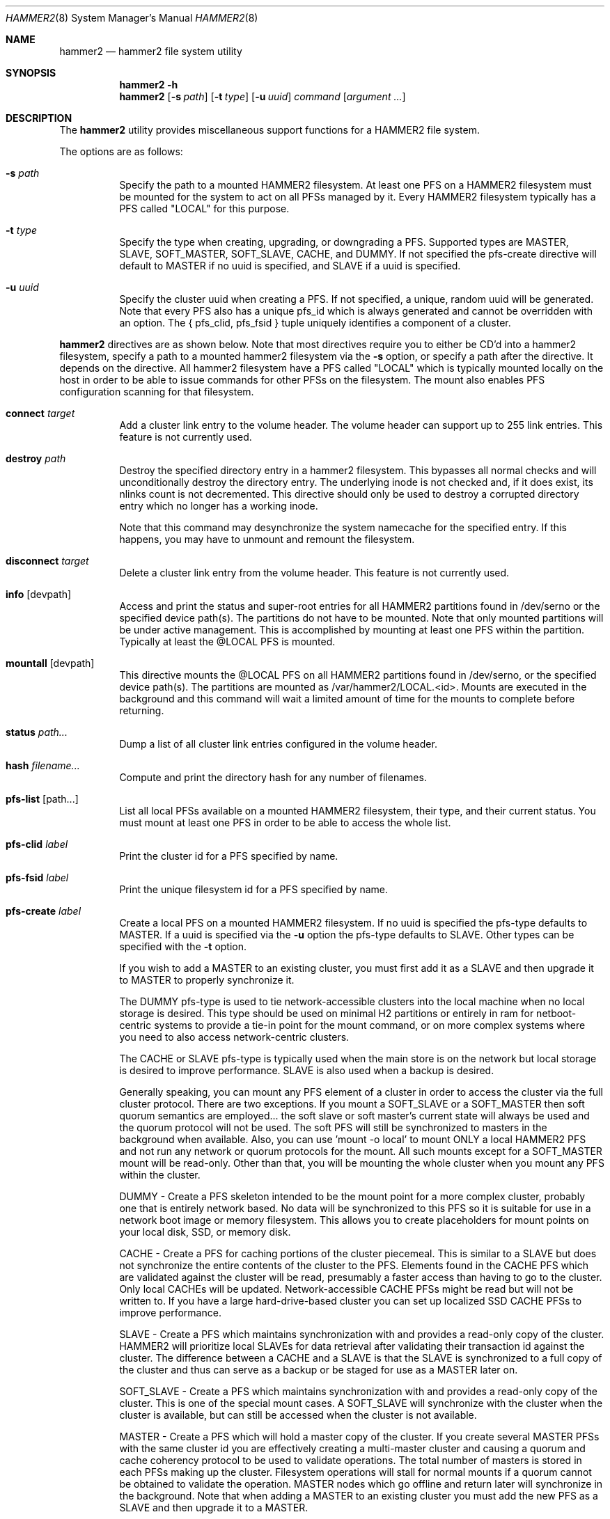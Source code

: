 .\" Copyright (c) 2015 The DragonFly Project.  All rights reserved.
.\"
.\" This code is derived from software contributed to The DragonFly Project
.\" by Matthew Dillon <dillon@backplane.com>
.\"
.\" Redistribution and use in source and binary forms, with or without
.\" modification, are permitted provided that the following conditions
.\" are met:
.\"
.\" 1. Redistributions of source code must retain the above copyright
.\"    notice, this list of conditions and the following disclaimer.
.\" 2. Redistributions in binary form must reproduce the above copyright
.\"    notice, this list of conditions and the following disclaimer in
.\"    the documentation and/or other materials provided with the
.\"    distribution.
.\" 3. Neither the name of The DragonFly Project nor the names of its
.\"    contributors may be used to endorse or promote products derived
.\"    from this software without specific, prior written permission.
.\"
.\" THIS SOFTWARE IS PROVIDED BY THE COPYRIGHT HOLDERS AND CONTRIBUTORS
.\" ``AS IS'' AND ANY EXPRESS OR IMPLIED WARRANTIES, INCLUDING, BUT NOT
.\" LIMITED TO, THE IMPLIED WARRANTIES OF MERCHANTABILITY AND FITNESS
.\" FOR A PARTICULAR PURPOSE ARE DISCLAIMED.  IN NO EVENT SHALL THE
.\" COPYRIGHT HOLDERS OR CONTRIBUTORS BE LIABLE FOR ANY DIRECT, INDIRECT,
.\" INCIDENTAL, SPECIAL, EXEMPLARY OR CONSEQUENTIAL DAMAGES (INCLUDING,
.\" BUT NOT LIMITED TO, PROCUREMENT OF SUBSTITUTE GOODS OR SERVICES;
.\" LOSS OF USE, DATA, OR PROFITS; OR BUSINESS INTERRUPTION) HOWEVER CAUSED
.\" AND ON ANY THEORY OF LIABILITY, WHETHER IN CONTRACT, STRICT LIABILITY,
.\" OR TORT (INCLUDING NEGLIGENCE OR OTHERWISE) ARISING IN ANY WAY OUT
.\" OF THE USE OF THIS SOFTWARE, EVEN IF ADVISED OF THE POSSIBILITY OF
.\" SUCH DAMAGE.
.\"
.Dd March 26, 2015
.Dt HAMMER2 8
.Os
.Sh NAME
.Nm hammer2
.Nd hammer2 file system utility
.Sh SYNOPSIS
.Nm
.Fl h
.Nm
.Op Fl s Ar path
.Op Fl t Ar type
.Op Fl u Ar uuid
.Ar command
.Op Ar argument ...
.Sh DESCRIPTION
The
.Nm
utility provides miscellaneous support functions for a
HAMMER2 file system.
.Pp
The options are as follows:
.Bl -tag -width indent
.It Fl s Ar path
Specify the path to a mounted HAMMER2 filesystem.
At least one PFS on a HAMMER2 filesystem must be mounted for the system
to act on all PFSs managed by it.
Every HAMMER2 filesystem typically has a PFS called "LOCAL" for this purpose.
.It Fl t Ar type
Specify the type when creating, upgrading, or downgrading a PFS.
Supported types are MASTER, SLAVE, SOFT_MASTER, SOFT_SLAVE, CACHE, and DUMMY.
If not specified the pfs-create directive will default to MASTER if no
uuid is specified, and SLAVE if a uuid is specified.
.It Fl u Ar uuid
Specify the cluster uuid when creating a PFS.  If not specified, a unique,
random uuid will be generated.
Note that every PFS also has a unique pfs_id which is always generated
and cannot be overridden with an option.
The { pfs_clid, pfs_fsid } tuple uniquely identifies a component of a cluster.
.El
.Pp
.Nm
directives are as shown below.
Note that most directives require you to either be CD'd into a hammer2
filesystem, specify a path to a mounted hammer2 filesystem via the
.Fl s
option, or specify a path after the directive.
It depends on the directive.
All hammer2 filesystem have a PFS called "LOCAL" which is typically mounted
locally on the host in order to be able to issue commands for other PFSs
on the filesystem.
The mount also enables PFS configuration scanning for that filesystem.
.Bl -tag -width indent
.\" ==== connect ====
.It Cm connect Ar target
Add a cluster link entry to the volume header.
The volume header can support up to 255 link entries.
This feature is not currently used.
.\" ==== destroy ====
.It Cm destroy Ar path
Destroy the specified directory entry in a hammer2 filesystem.  This bypasses
all normal checks and will unconditionally destroy the directory entry.
The underlying inode is not checked and, if it does exist, its nlinks count
is not decremented.
This directive should only be used to destroy a corrupted directory entry
which no longer has a working inode.
.Pp
Note that this command may desynchronize the system namecache for the
specified entry.  If this happens, you may have to unmount and remount the
filesystem.
.\" ==== disconnect ====
.It Cm disconnect Ar target
Delete a cluster link entry from the volume header.
This feature is not currently used.
.\" ==== info ====
.It Cm info Op devpath
Access and print the status and super-root entries for all HAMMER2
partitions found in /dev/serno or the specified device path(s).
The partitions do not have to be mounted.
Note that only mounted partitions will be under active management.
This is accomplished by mounting at least one PFS within the partition.
Typically at least the @LOCAL PFS is mounted.
.\" ==== mountall ====
.It Cm mountall Op devpath
This directive mounts the @LOCAL PFS on all HAMMER2 partitions found
in /dev/serno, or the specified device path(s).
The partitions are mounted as /var/hammer2/LOCAL.<id>.
Mounts are executed in the background and this command will wait a
limited amount of time for the mounts to complete before returning.
.\" ==== status ====
.It Cm status Ar path...
Dump a list of all cluster link entries configured in the volume header.
.\" ==== hash ====
.It Cm hash Ar filename...
Compute and print the directory hash for any number of filenames.
.\" ==== pfs-list ====
.It Cm pfs-list Op path...
List all local PFSs available on a mounted HAMMER2 filesystem, their type,
and their current status.
You must mount at least one PFS in order to be able to access the whole list.
.\" ==== pfs-clid ====
.It Cm pfs-clid Ar label
Print the cluster id for a PFS specified by name.
.\" ==== pfs-fsid ====
.It Cm pfs-fsid Ar label
Print the unique filesystem id for a PFS specified by name.
.\" ==== pfs-create ====
.It Cm pfs-create Ar label
Create a local PFS on a mounted HAMMER2 filesystem.
If no uuid is specified the pfs-type defaults to MASTER.
If a uuid is specified via the
.Fl u
option the pfs-type defaults to SLAVE.
Other types can be specified with the
.Fl t
option.
.Pp
If you wish to add a MASTER to an existing cluster, you must first add it as
a SLAVE and then upgrade it to MASTER to properly synchronize it.
.Pp
The DUMMY pfs-type is used to tie network-accessible clusters into the local
machine when no local storage is desired.
This type should be used on minimal H2 partitions or entirely in ram for
netboot-centric systems to provide a tie-in point for the mount command,
or on more complex systems where you need to also access network-centric
clusters.
.Pp
The CACHE or SLAVE pfs-type is typically used when the main store is on
the network but local storage is desired to improve performance.
SLAVE is also used when a backup is desired.
.Pp
Generally speaking, you can mount any PFS element of a cluster in order to
access the cluster via the full cluster protocol.
There are two exceptions.
If you mount a SOFT_SLAVE or a SOFT_MASTER then soft quorum semantics are
employed... the soft slave or soft master's current state will always be used
and the quorum protocol will not be used.  The soft PFS will still be
synchronized to masters in the background when available.
Also, you can use 'mount -o local' to mount ONLY a local HAMMER2 PFS and
not run any network or quorum protocols for the mount.
All such mounts except for a SOFT_MASTER mount will be read-only.
Other than that, you will be mounting the whole cluster when you mount any
PFS within the cluster.
.Pp
DUMMY - Create a PFS skeleton intended to be the mount point for a
more complex cluster, probably one that is entirely network based.
No data will be synchronized to this PFS so it is suitable for use
in a network boot image or memory filesystem.
This allows you to create placeholders for mount points on your local
disk, SSD, or memory disk.
.Pp
CACHE - Create a PFS for caching portions of the cluster piecemeal.
This is similar to a SLAVE but does not synchronize the entire contents of
the cluster to the PFS.
Elements found in the CACHE PFS which are validated against the cluster
will be read, presumably a faster access than having to go to the cluster.
Only local CACHEs will be updated.
Network-accessible CACHE PFSs might be read but will not be written to.
If you have a large hard-drive-based cluster you can set up localized
SSD CACHE PFSs to improve performance.
.Pp
SLAVE - Create a PFS which maintains synchronization with and provides a
read-only copy of the cluster.
HAMMER2 will prioritize local SLAVEs for data retrieval after validating
their transaction id against the cluster.
The difference between a CACHE and a SLAVE is that the SLAVE is synchronized
to a full copy of the cluster and thus can serve as a backup or be staged
for use as a MASTER later on.
.Pp
SOFT_SLAVE - Create a PFS which maintains synchronization with and provides
a read-only copy of the cluster.
This is one of the special mount cases.  A SOFT_SLAVE will synchronize with
the cluster when the cluster is available, but can still be accessed when
the cluster is not available.
.Pp
MASTER - Create a PFS which will hold a master copy of the cluster.
If you create several MASTER PFSs with the same cluster id you are
effectively creating a multi-master cluster and causing a quorum and
cache coherency protocol to be used to validate operations.
The total number of masters is stored in each PFSs making up the cluster.
Filesystem operations will stall for normal mounts if a quorum cannot be
obtained to validate the operation.
MASTER nodes which go offline and return later will synchronize in the
background.
Note that when adding a MASTER to an existing cluster you must add the
new PFS as a SLAVE and then upgrade it to a MASTER.
.Pp
SOFT_MASTER - Create a PFS which maintains synchronization with and provides
a read-write copy of the cluster.
This is one of the special mount cases.  A SOFT_MASTER will synchronize with
the cluster when the cluster is available, but can still be read AND written
to even when the cluster is not available.
Modifications made to a SOFT_MASTER will be automatically flushed to the
cluster when it becomes accessible again, and vise-versa.
Manual intervention may be required if a conflict occurs during
synchronization.
.\" ==== pfs-delete ====
.It Cm pfs-delete Ar label
Delete a local PFS on a mounted HAMMER2 filesystem.
Deleting a PFS of type MASTER requires first downgrading it to a SLAVE (XXX).
.\" ==== snapshot ====
.It Cm snapshot Ar path Op label
Create a snapshot of a directory.
This can only be used on a local PFS, and is only really useful if the PFS
contains a complete copy of what you desire to snapshot so that typically
means a local MASTER, SOFT_MASTER, SLAVE, or SOFT_SLAVE must be present.
Snapshots are created simply by flushing a PFS mount to disk and then copying
the directory inode to the PFS.
The topology is snapshotted without having to be copied or scanned.
Snapshots are effectively separate from the cluster they came from
and can be used as a starting point for a new cluster.
So unless you build a new cluster from the snapshot, it will stay local
to the machine it was made on.
.\" ==== service ====
.It Cm service
Start the
.Nm
service daemon.
This daemon is also automatically started when you run
.Xr mount_hammer2 8 .
The hammer2 service daemon handles incoming TCP connections and maintains
outgoing TCP connections.  It will interconnect available services on the
machine (e.g. hammer2 mounts and xdisks) to the network.
.\" ==== stat ====
.It Cm stat Op path...
Print the inode statistics, compression, and other meta-data associated
with a list of paths.
.\" ==== leaf ====
.It Cm leaf
XXX
.\" ==== shell ====
.It Cm shell
Start a debug shell to the local hammer2 service daemon via the DMSG protocol.
.\" ==== debugspan ====
.It Cm debugspan
(do not use)
.\" ==== rsainit ====
.It Cm rsainit
Create the
.Pa /etc/hammer2
directory and initialize a public/private keypair in that directory for
use by the network cluster protocols.
.\" ==== show ====
.It Cm show Ar devpath
Dump the radix tree for the HAMMER2 filesystem by scanning a
block device directly.  No mount is required.
.\" ==== freemap ====
Dump the freemap tree for the HAMMER2 filesystem by scanning a
block device directly.  No mount is required.
.It Cm freemap Ar devpath
.\" ==== setcomp ====
.It Cm setcomp Ar mode[:level] Op path...
Set the compression mode as specified for any newly created elements at or
under the path if not overridden by deeper elements.
Available modes are none, autozero, lz4, or zlib.
When zlib is used the compression level can be set.
The default will be 6 which is the best trade-off between performance and
time.
.Pp
newfs_hammer2 will set the default compression to lz4 which prioritizes
speed over performance.
Also note that HAMMER2 contains a heuristic and will not attempt to
compress every block if it detects a sufficient amount of uncompressable
data.
.Pp
Hammer2 compression is only effective when it can reduce the size of dataset
(typically a 64KB block) by one or more powers of 2.  A 64K block which
only compresses to 40K will not yield any storage improvement.
.Pp
Generally speaking you do not want to set the compression mode to 'none',
as this will cause blocks of all-zeros to be written as all-zero blocks,
instead of holes.  The 'autozero' compression mode detects blocks of all-zeros
and writes them as holes.  However, HAMMER2 will rewrite data in-place if
the compression mode is set to 'none' and the check code is set to
'disabled'.  Formal snapshots will still snapshot such files.  However,
de-duplication will no longer function on the data blocks.
.\" ==== setcheck ====
.It Cm setcheck Ar check Op path...
Set the check code as specified for any newly created elements at or under
the path if not overridden by deeper elements.
Available codes are default, disabled, crc32, xxhash64, or sha192.
.\" ==== clrcheck ====
.It Cm clrcheck Op path...
Clear the check code override for the specified paths.
Overrides may still be present in deeper elements.
.\" ==== setcrc32 ====
.It Cm setcrc32 Op path...
Set the check code to the ISCSI 32-bit CRC for any newly created elements
at or under the path if not overridden by deeper elements.
.\" ==== setxxhash64 ====
.It Cm setxxhash64 Op path...
Set the check code to XXHASH64, a fast 64-bit hash
.\" ==== setsha192 ====
.It Cm setsha192 Op path...
Set the check code to SHA192 for any newly created elements at or under
the path if not overridden by deeper elements.
.\" ==== bulkfree ====
.It Cm bulkfree Op path...
Run a bulkfree pass on a HAMMER2 mount.
You can specify any PFS for the mount, the bulkfree pass is run on the
entire partition.
Note that it takes two passes to actually free space.
.El
.Sh SYSCTLS
.Bl -tag -width indent
.It Va vfs.hammer2.dedup_enable (default on)
Enables live de-duplication.  Any recently read data that is on-media
(already synchronized to media) is tested against pending writes for
compatibility.  If a match is found, the write will reference the
existing on-media data instead of writing new data.
.It Va vfs.hammer2.always_compress (default off)
This disables the H2 compression heuristic and forces H2 to always
try to compress data blocks, even if they look uncompressable.
Enabling this option reduces performance but has higher de-duplication
repeatability.
.It Va vfs.hammer2.cluster_data_read (default 4)
.It Va vfs.hammer2.cluster_meta_read (default 1)
Set the amount of read-ahead clustering to perform on data and meta-data
blocks.
.It Va vfs.hammer2.cluster_write (default 4)
Set the amount of write-behind clustering to perform in buffers.  Each
buffer represents 64KB.  The default is 4 and higher values typically do
not improve performance.  A value of 0 disables clustered writes.
This variable applies to the underlying media device, not to logical
file writes, so it should not interfere with temporary file optimization.
Generally speaking you want this enabled to generate smoothly pipelined
writes to the media.
.It Va vfs.hammer2.bulkfree_tps (default 5000)
Set bulkfree's maximum scan rate.  This is primarily intended to limit
I/O utilization on SSDs and cpu utilization when the meta-data is mostly
cached in memory.
.El
.Sh SETTING UP /etc/hammer2
The 'rsainit' directive will create the
.Pa /etc/hammer2
directory with appropriate permissions and also generate a public key
pair in this directory for the machine.  These files will be
.Pa rsa.pub
and
.Pa rsa.prv
and needless to say, the private key shouldn't leave the host.
.Pp
The service daemon will also scan the
.Pa /etc/hammer2/autoconn
file which contains a list of hosts which it will automatically maintain
connections to to form your cluster.
The service daemon will automatically reconnect on any failure and will
also monitor the file for changes.
.Pp
When the service daemon receives a connection it expects to find a
public key for that connection in a file in
.Pa /etc/hammer2/remote/
called
.Pa <IPADDR>.pub .
You normally copy the
.Pa rsa.pub
key from the host in question to this file.
The IP address must match exactly or the connection will not be allowed.
.Pp
If you want to use an unencrypted connection you can create empty,
dummy files in the remote directory in the form
.Pa <IPADDR>.none .
We do not recommend using unencrypted connections.
.Sh CLUSTER SERVICES
Currently there are two services which use the cluster network infrastructure,
HAMMER2 mounts and XDISK.
Any HAMMER2 mount will make all PFSs for that filesystem available to the
cluster.
And if the XDISK kernel module is loaded, the hammer2 service daemon will make
your machine's block devices available to the cluster (you must load the
xdisk.ko kernel module before starting the hammer2 service).
They will show up as
.Pa /dev/xa*
and
.Pa /dev/serno/*
devices on the remote machines making up the cluster.
Remote block devices are just what they appear to be... direct access to a
block device on a remote machine.  If the link goes down remote accesses
will stall until it comes back up again, then automatically requeue any
pending I/O and resume as if nothing happened.
However, if the server hosting the physical disks crashes or is rebooted,
any remote opens to its devices will see a permanent I/O failure requiring a
close and open sequence to re-establish.
The latter is necessary because the server's drives might not have committed
the data before the crash, but had already acknowledged the transfer.
.Pp
Data commits work exactly the same as they do for real block devices.
The originater must issue a BUF_CMD_FLUSH.
.Sh ADDING A NEW MASTER TO A CLUSTER
When you
.Xr newfs_hammer2 8
a HAMMER2 filesystem or use the 'pfs-create' directive on one already mounted
to create a new PFS, with no special options, you wind up with a PFS
typed as a MASTER and a unique cluster uuid, but because there is only one
PFS for that cluster (for each PFS you create via pfs-create), it will
act just like a normal filesystem would act and does not require any special
protocols to operate.
.Pp
If you use the 'pfs-create' directive along with the
.Fl u
option to specify a cluster uuid that already exists in the cluster,
you are adding a PFS to an existing cluster and this can trigger a whole
series of events in the background.
When you specify the
.Fl u
option in a 'pfs-create',
.Nm
will by default create a SLAVE PFS.
In fact, this is what must be created first even if you want to add a new
MASTER to your cluster.
.Pp
The most common action a system admin will want to take is to upgrade or
downgrade a PFS.
A new MASTER can be added to the cluster by upgrading an existing SLAVE
to MASTER.
A MASTER can be removed from the cluster by downgrading it to a SLAVE.
Upgrades and downgrades will put nodes in the cluster in a transition state
until the operation is complete.
For downgrades the transition state is fleeting unless one or more other
masters has not acknowledged the change.
For upgrades a background synchronization process must complete before the
transition can be said to be complete, and the node remains (really) a SLAVE
until that transition is complete.
.Sh USE CASES FOR A SOFT_MASTER
The SOFT_MASTER PFS type is a special type which must be specifically
mounted by a machine.
It is a R/W mount which does not use the quorum protocol and is not
cache coherent with the cluster, but which synchronizes from the cluster
and allows modifying operations which will synchronize to the cluster.
The most common case is to use a SOFT_MASTER PFS in a laptop allowing you
to work on your laptop when you are on the road and not connected to
your main servers, and for the laptop to synchronize when a connection is
available.
.Sh USE CASES FOR A SOFT_SLAVE
A SOFT_SLAVE PFS type is a special type which must be specifically mounted
by a machine.
It is a RO mount which does not use the quorum protocol and is not
cache coherent with the cluster.  It will receive synchronization from
the cluster when network connectivity is available but will not stall if
network connectivity is lost.
.Sh FSYNC FLUSH MODES
TODO.
.Sh RESTORING FROM A SNAPSHOT BACKUP
TODO.
.Sh PERFORMANCE TUNING
Because HAMMER2 implements compression, decompression, and deup natively,
it always double-buffers file data.  This means that the file data is
cached via the device vnode (in compressed / dedupped-form) and the same
data is also cached by the file vnode (in decompressed / non-dedupped form).
.Pp
While HAMMER2 will try to age the logical file buffers on its, some
additional performance tuning may be necessary for optimal operation
whether swapcache is used or not.  Our recommendation is to reduce the
number of vnodes (and thus also the logical buffer cache behind the
vnodes) that the system caches via the
.Va kern.maxvnodes
sysctl.
.Pp
Too-large a value will result in excessive double-caching and can cause
unnecessary read disk I/O.
We recommend a number between 25000 and 250000 vnodes, depending on your
use case.
Keep in mind that even though the vnode cache is smaller, this will make
room for a great deal more device-level buffer caching which can encompasses
far more data and meta-data than the vnode-level caching.
.Sh ENVIRONMENT
TODO.
.Sh FILES
.Bl -tag -width ".It Pa <fs>/abc/defghi/<name>" -compact
.It Pa /etc/hammer2/
.It Pa /etc/hammer2/rsa.pub
.It Pa /etc/hammer2/rsa.prv
.It Pa /etc/hammer2/autoconn
.It Pa /etc/hammer2/remote/<IP>.pub
.It Pa /etc/hammer2/remote/<IP>.none
.El
.Sh EXIT STATUS
.Ex -std
.Sh SEE ALSO
.Xr mount_hammer2 8 ,
.Xr mount_null 8 ,
.Xr newfs_hammer2 8 ,
.Xr swapcache 8 ,
.Xr sysctl 8
.Sh HISTORY
The
.Nm
utility first appeared in
.Dx 4.1 .
.Sh AUTHORS
.An Matthew Dillon Aq Mt dillon@backplane.com
